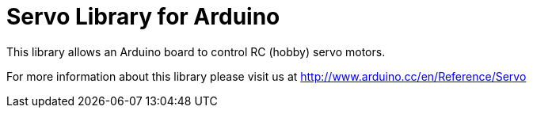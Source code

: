 = Servo Library for Arduino =

This library allows an Arduino board to control RC (hobby) servo motors.

For more information about this library please visit us at
http://www.arduino.cc/en/Reference/Servo



